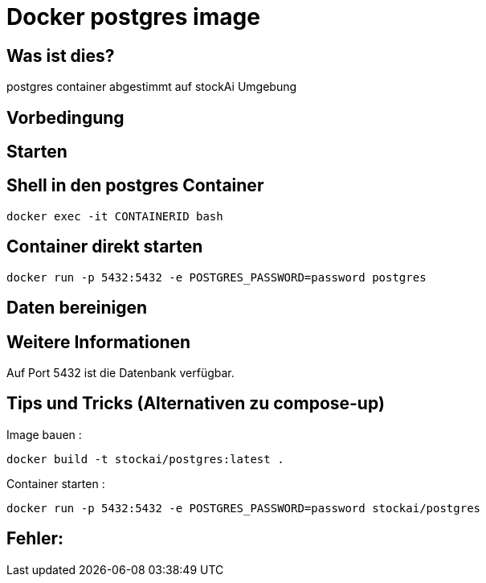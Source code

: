 # Docker  postgres image

## Was ist dies?

postgres container abgestimmt auf stockAi Umgebung

## Vorbedingung

## Starten

## Shell in den postgres Container
----
docker exec -it CONTAINERID bash
----
## Container direkt starten
----
docker run -p 5432:5432 -e POSTGRES_PASSWORD=password postgres
----
## Daten bereinigen
----
----
== Weitere Informationen

Auf Port 5432 ist die Datenbank verfügbar.

== Tips und Tricks (Alternativen zu compose-up)

Image bauen :
----
docker build -t stockai/postgres:latest .
----
Container starten :
----
docker run -p 5432:5432 -e POSTGRES_PASSWORD=password stockai/postgres
----
== Fehler:






















